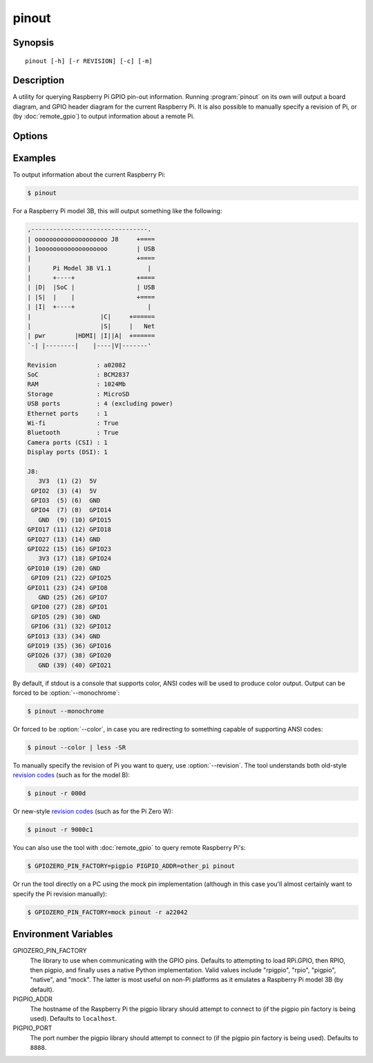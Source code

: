 pinout
======

.. image:: images/pinout_pi3.png

Synopsis
--------

::

    pinout [-h] [-r REVISION] [-c] [-m]

Description
-----------

A utility for querying Raspberry Pi GPIO pin-out information. Running
:program:`pinout` on its own will output a board diagram, and GPIO header
diagram for the current Raspberry Pi. It is also possible to manually specify a
revision of Pi, or (by :doc:`remote_gpio`) to output information about a
remote Pi.

Options
-------

.. program:: pinout

.. option:: -h, --help

    show this help message and exit

.. option:: -r REVISION, --revision REVISION

    RPi revision. Default is to autodetect revision of current device

.. option:: -c, --color

    Force colored output (by default, the output will include ANSI color codes
    if run in a color-capable terminal). See also :option:`--monochrome`

.. option:: -m, --monochrome

    Force monochrome output. See also :option:`--color`

Examples
--------

To output information about the current Raspberry Pi:

.. code-block:: console

    $ pinout

For a Raspberry Pi model 3B, this will output something like the following:

.. code-block:: none

    ,--------------------------------.
    | oooooooooooooooooooo J8     +====
    | 1ooooooooooooooooooo        | USB
    |                             +====
    |      Pi Model 3B V1.1          |
    |      +----+                 +====
    | |D|  |SoC |                 | USB
    | |S|  |    |                 +====
    | |I|  +----+                    |
    |                   |C|     +======
    |                   |S|     |   Net
    | pwr        |HDMI| |I||A|  +======
    `-| |--------|    |----|V|-------'

    Revision           : a02082
    SoC                : BCM2837
    RAM                : 1024Mb
    Storage            : MicroSD
    USB ports          : 4 (excluding power)
    Ethernet ports     : 1
    Wi-fi              : True
    Bluetooth          : True
    Camera ports (CSI) : 1
    Display ports (DSI): 1

    J8:
       3V3  (1) (2)  5V
     GPIO2  (3) (4)  5V
     GPIO3  (5) (6)  GND
     GPIO4  (7) (8)  GPIO14
       GND  (9) (10) GPIO15
    GPIO17 (11) (12) GPIO18
    GPIO27 (13) (14) GND
    GPIO22 (15) (16) GPIO23
       3V3 (17) (18) GPIO24
    GPIO10 (19) (20) GND
     GPIO9 (21) (22) GPIO25
    GPIO11 (23) (24) GPIO8
       GND (25) (26) GPIO7
     GPIO0 (27) (28) GPIO1
     GPIO5 (29) (30) GND
     GPIO6 (31) (32) GPIO12
    GPIO13 (33) (34) GND
    GPIO19 (35) (36) GPIO16
    GPIO26 (37) (38) GPIO20
       GND (39) (40) GPIO21

By default, if stdout is a console that supports color, ANSI codes will be used
to produce color output. Output can be forced to be :option:`--monochrome`:

.. code-block:: console

    $ pinout --monochrome

Or forced to be :option:`--color`, in case you are redirecting to something
capable of supporting ANSI codes:

.. code-block:: console

    $ pinout --color | less -SR

To manually specify the revision of Pi you want to query, use
:option:`--revision`. The tool understands both old-style `revision codes`_
(such as for the model B):

.. code-block:: console

    $ pinout -r 000d

Or new-style `revision codes`_ (such as for the Pi Zero W):

.. code-block:: console

    $ pinout -r 9000c1

.. image:: images/pinout_pizero_w.png

You can also use the tool with :doc:`remote_gpio` to query remote Raspberry
Pi's:

.. code-block:: console

    $ GPIOZERO_PIN_FACTORY=pigpio PIGPIO_ADDR=other_pi pinout

Or run the tool directly on a PC using the mock pin implementation (although in
this case you'll almost certainly want to specify the Pi revision manually):

.. code-block:: console

    $ GPIOZERO_PIN_FACTORY=mock pinout -r a22042

Environment Variables
---------------------

GPIOZERO_PIN_FACTORY
    The library to use when communicating with the GPIO pins. Defaults to
    attempting to load RPi.GPIO, then RPIO, then pigpio, and finally uses a
    native Python implementation. Valid values include "rpigpio", "rpio",
    "pigpio", "native", and "mock". The latter is most useful on non-Pi
    platforms as it emulates a Raspberry Pi model 3B (by default).

PIGPIO_ADDR
    The hostname of the Raspberry Pi the pigpio library should attempt to
    connect to (if the pigpio pin factory is being used). Defaults to
    ``localhost``.

PIGPIO_PORT
    The port number the pigpio library should attempt to connect to (if the
    pigpio pin factory is being used). Defaults to ``8888``.


.. only:: builder_man

    See Also
    --------

        :manpage:`remote-gpio(7)`

.. _revision codes: http://elinux.org/RPi_HardwareHistory
